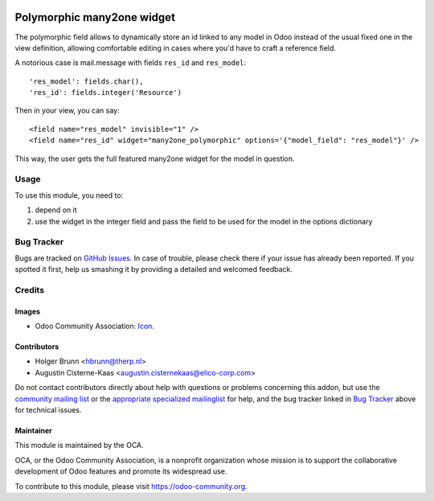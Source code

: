 .. image:: https://img.shields.io/badge/licence-AGPL--3-blue.svg
    :target: https://www.gnu.org/licenses/agpl-3.0-standalone.html
    :alt: License: AGPL-3

===========================
Polymorphic many2one widget
===========================

The polymorphic field allows to dynamically store an id linked to any model in
Odoo instead of the usual fixed one in the view definition, allowing comfortable
editing in cases where you'd have to craft a reference field.

A notorious case is mail.message with fields ``res_id`` and ``res_model``::

    'res_model': fields.char(),
    'res_id': fields.integer('Resource')

Then in your view, you can say::

    <field name="res_model" invisible="1" />
    <field name="res_id" widget="many2one_polymorphic" options='{"model_field": "res_model"}' />

This way, the user gets the full featured many2one widget for the model in question.

Usage
=====

To use this module, you need to:

#. depend on it
#. use the widget in the integer field and pass the field to be used for the model in the options dictionary

.. image:: https://odoo-community.org/website/image/ir.attachment/5784_f2813bd/datas
    :alt: Try me on Runbot
    :target: https://runbot.odoo-community.org/runbot/162/10.0

Bug Tracker
===========

Bugs are tracked on `GitHub Issues
<https://github.com/OCA/web_widget_many2one_polymorphic/issues>`_. In case of trouble, please
check there if your issue has already been reported. If you spotted it first,
help us smashing it by providing a detailed and welcomed feedback.

Credits
=======

Images
------

* Odoo Community Association: `Icon <https://github.com/OCA/maintainer-tools/blob/master/template/module/static/description/icon.svg>`_.

Contributors
------------

* Holger Brunn <hbrunn@therp.nl>
* Augustin Cisterne-Kaas <augustin.cisternekaas@elico-corp.com>

Do not contact contributors directly about help with questions or problems concerning this addon, but use the `community mailing list <mailto:community@mail.odoo.com>`_ or the `appropriate specialized mailinglist <https://odoo-community.org/groups>`_ for help, and the bug tracker linked in `Bug Tracker`_ above for technical issues.

Maintainer
----------

.. image:: https://odoo-community.org/logo.png
   :alt: Odoo Community Association
   :target: https://odoo-community.org

This module is maintained by the OCA.

OCA, or the Odoo Community Association, is a nonprofit organization whose
mission is to support the collaborative development of Odoo features and
promote its widespread use.

To contribute to this module, please visit https://odoo-community.org.
